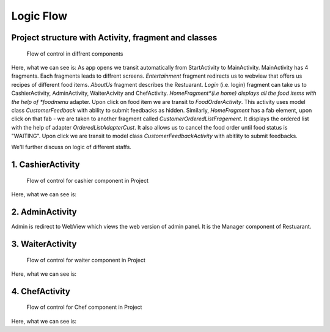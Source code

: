 ==========
Logic Flow
==========

Project structure with Activity, fragment and classes
=====================================================


.. figure:: images/start.png
   :alt: Project control flow

   Flow of control in diffrent components


Here, what we can see is: 
As app opens we transit automatically from StartActivity to MainActivity.
MainActivity has 4 fragments.
Each fragments leads to diffrent screens.
*Entertainment* fragment redirects us to webview that offers us recipes of different food items.
*AboutUs* fragment describes the Restuarant.
*Login* (i.e. login) fragment can take us to CashierActivity, AdminActivity, WaiterAcivity and ChefActivity.
*HomeFragment*(i.e home) displays all the food items with the help of *foodmenu* adapter. Upon click on food item we are transit to *FoodOrderActivity*. This activity uses model class *CustomerFeedback* with ability to submit feedbacks as hidden.
Similarly, *HomeFragment* has a fab element, upon click on that fab - we are taken to another fragment called *CustomerOrderedListFragement*. It displays the ordered list with the help of adapter *OrderedListAdapterCust*. It also allows us to cancel the food order until food status is "WAITING". Upon click we are transit to model class *CustomerFeedbackActivity* with abitlity to submit feedbacks.

We'll further discuss on logic of different staffs.


1. CashierActivity
==================

.. figure:: images/cashier.png
   :alt: Cashier control flow

   Flow of control for cashier component in Project

Here, what we can see is:


   


2. AdminActivity
================

Admin is redirect to WebView which views the web version of admin panel.
It is the Manager component of Restuarant.


3. WaiterActivity
=================

.. figure:: images/waiter.png
   :alt: Waiter control flow

   Flow of control for waiter component in Project

Here, what we can see is:


4. ChefActivity
===============

.. figure:: images/chef.png
   :alt: Chef control flow

   Flow of control for Chef component in Project

Here, what we can see is:
